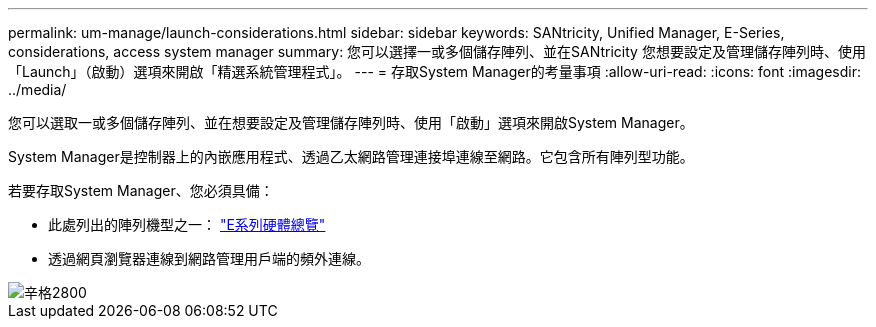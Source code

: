 ---
permalink: um-manage/launch-considerations.html 
sidebar: sidebar 
keywords: SANtricity, Unified Manager, E-Series, considerations, access system manager 
summary: 您可以選擇一或多個儲存陣列、並在SANtricity 您想要設定及管理儲存陣列時、使用「Launch」（啟動）選項來開啟「精選系統管理程式」。 
---
= 存取System Manager的考量事項
:allow-uri-read: 
:icons: font
:imagesdir: ../media/


[role="lead"]
您可以選取一或多個儲存陣列、並在想要設定及管理儲存陣列時、使用「啟動」選項來開啟System Manager。

System Manager是控制器上的內嵌應用程式、透過乙太網路管理連接埠連線至網路。它包含所有陣列型功能。

若要存取System Manager、您必須具備：

* 此處列出的陣列機型之一： link:https://docs.netapp.com/us-en/e-series/getting-started/learn-hardware-concept.html["E系列硬體總覽"^]
* 透過網頁瀏覽器連線到網路管理用戶端的頻外連線。


image::../media/single2800.gif[辛格2800]
